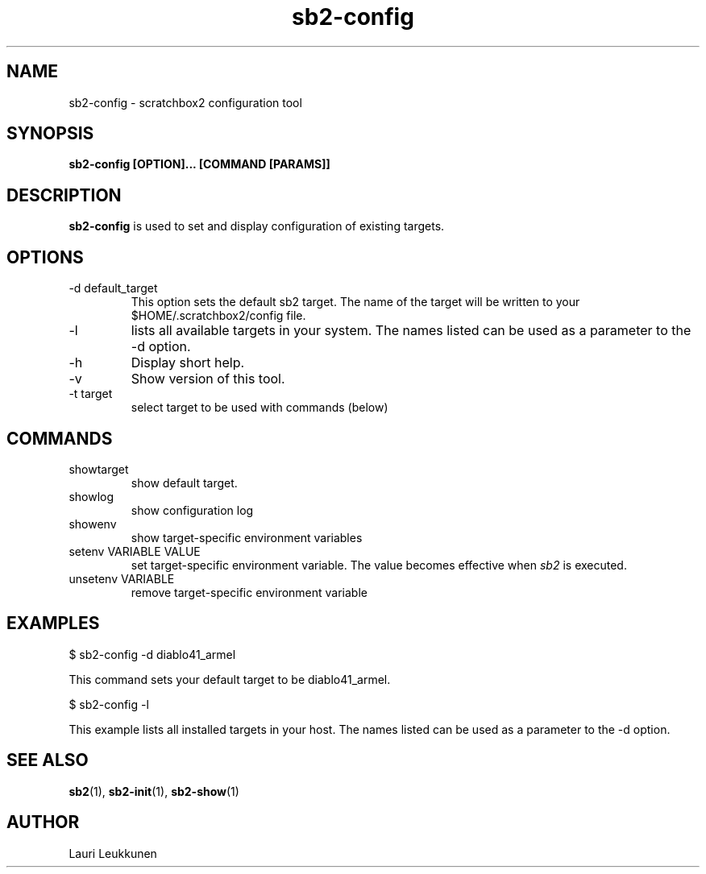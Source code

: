 .TH sb2-config 1 "17 December 2010" "2.2" "sb2-config man page"
.SH NAME
sb2-config \- scratchbox2 configuration tool
.SH SYNOPSIS
.B sb2-config [OPTION]... [COMMAND [PARAMS]]

.SH DESCRIPTION
.B sb2-config
is used to set and display configuration of existing targets.

.SH OPTIONS
.TP
\-d default_target
This option sets the default sb2 target. The name of the target will be written to your $HOME/.scratchbox2/config file.
.TP
\-l
lists all available targets in your system. The names listed can be used as a parameter to the -d option.
.TP
\-h
Display short help.
.TP
\-v
Show version of this tool.
.TP
\-t target
select target to be used with commands (below)

.SH COMMANDS
.TP
showtarget
show default target.
.TP
showlog
show configuration log
.TP
showenv
show target-specific environment variables
.TP
setenv VARIABLE VALUE
set target-specific environment variable. The value becomes effective when
.I sb2
is executed.
.TP
unsetenv VARIABLE
remove target-specific environment variable

.SH EXAMPLES

.nf
$ sb2-config -d diablo41_armel

This command sets your default target to be diablo41_armel.

$ sb2-config -l

This example lists all installed targets in your host. The names listed can be used as a parameter to the -d option.

.fi


.SH SEE ALSO
.BR sb2 (1),
.BR sb2-init (1),
.BR sb2-show (1)

.SH AUTHOR
.nf
Lauri Leukkunen
.fi
